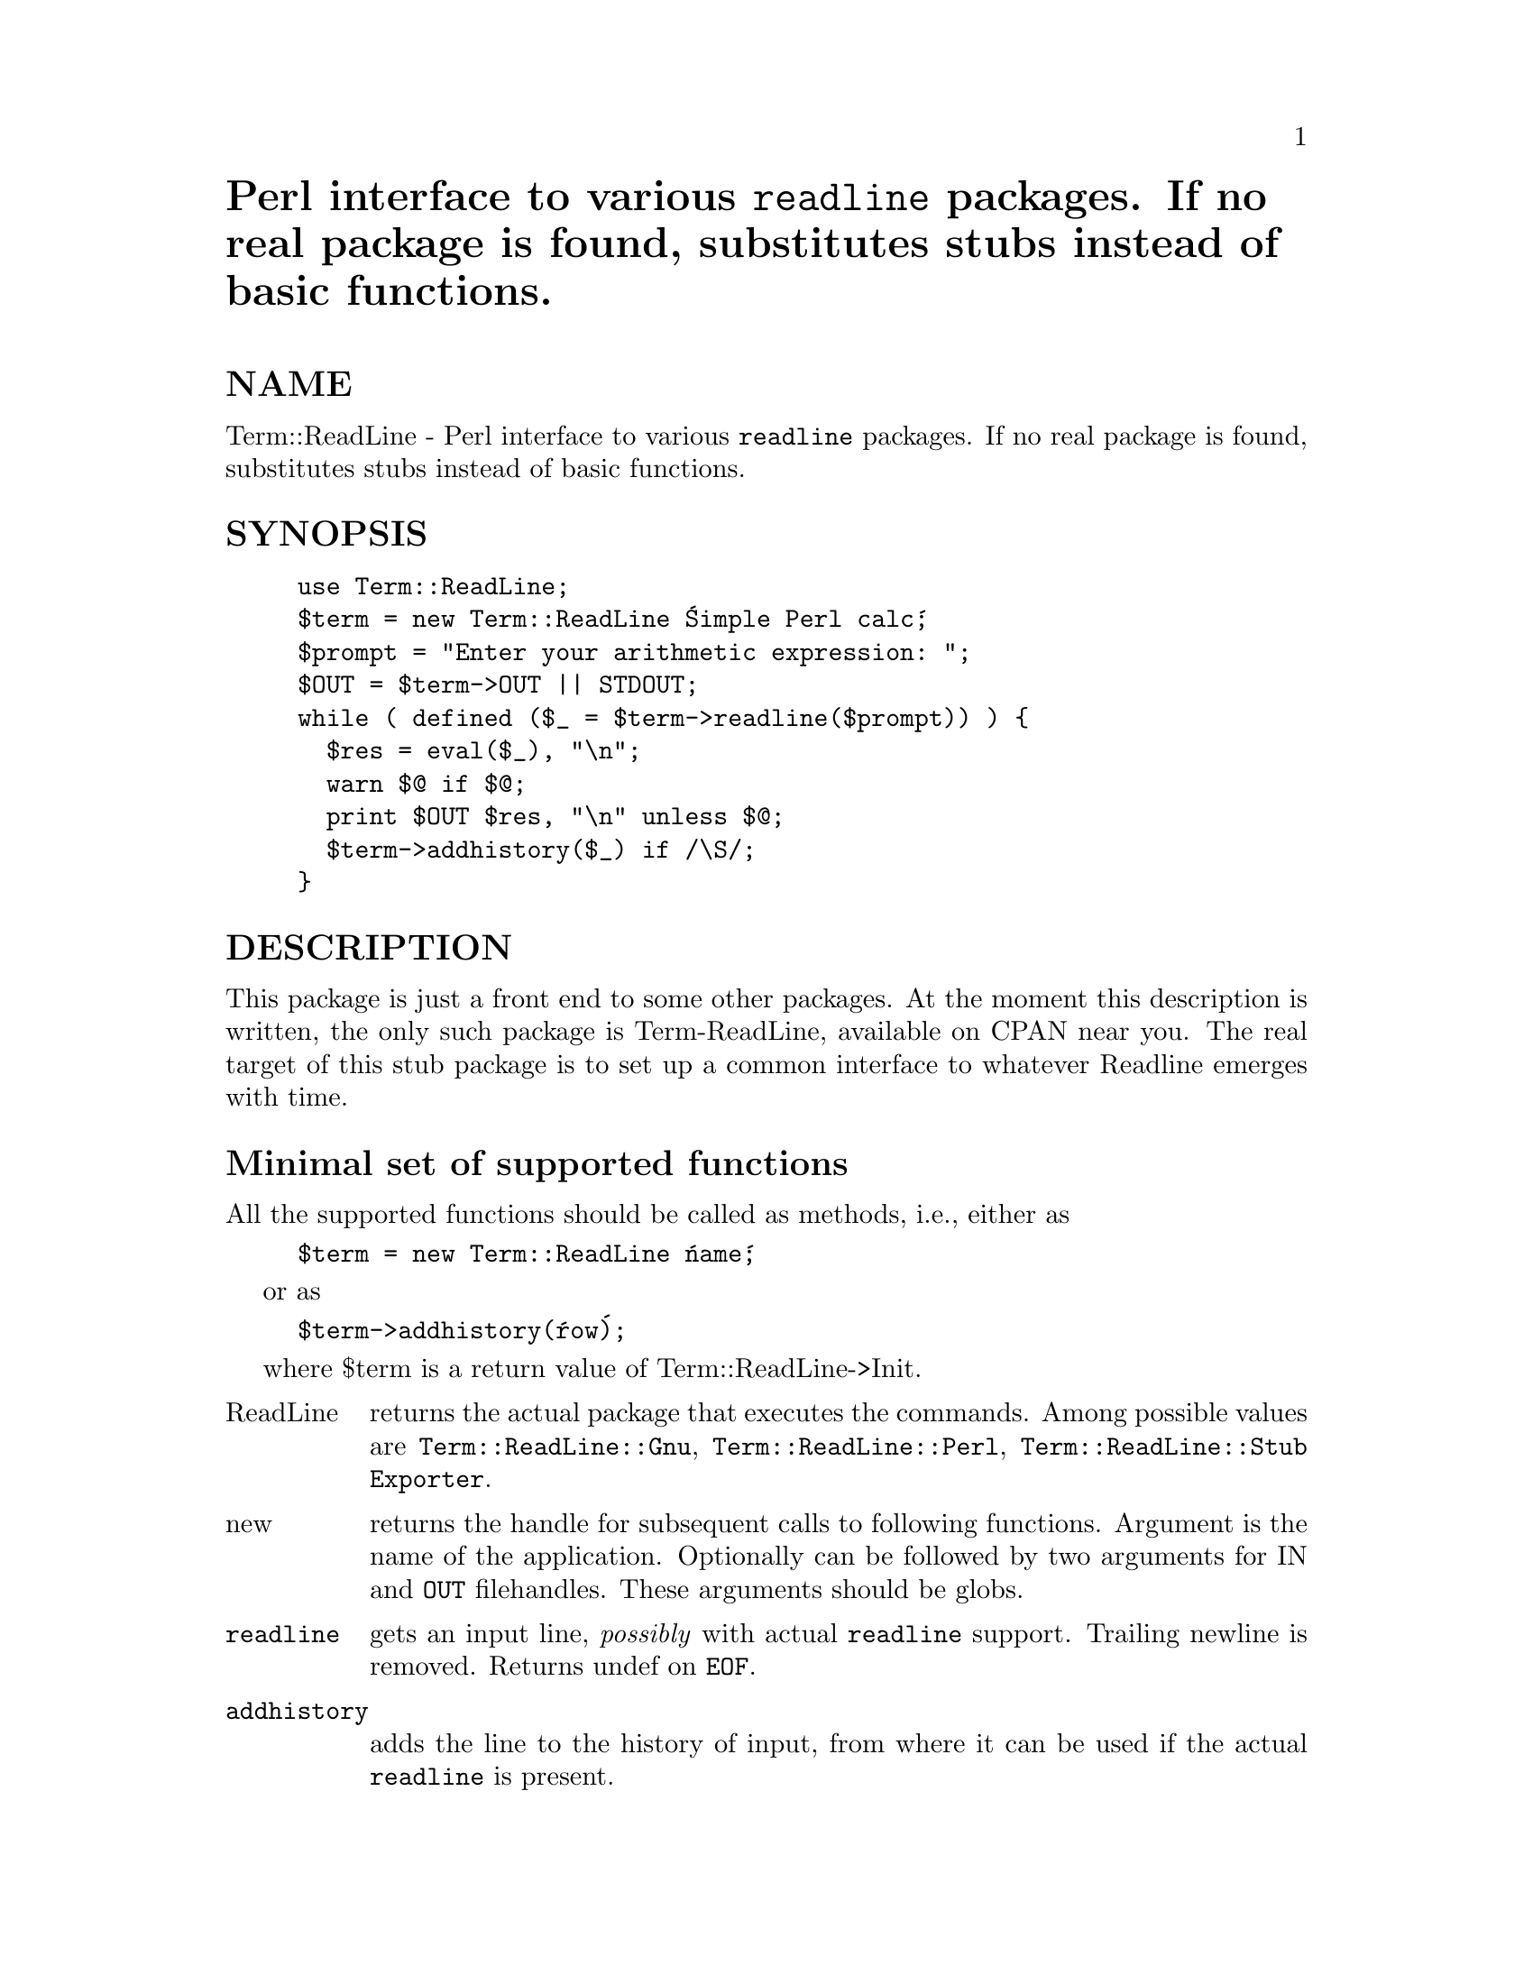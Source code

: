 @node Term/ReadLine, Test/Harness, Term/ReadKey, Module List
@unnumbered Perl interface to various @code{readline} packages. If no real package is found, substitutes stubs instead of basic functions.


@unnumberedsec NAME

Term::ReadLine - Perl interface to various @code{readline} packages. If
no real package is found, substitutes stubs instead of basic functions.

@unnumberedsec SYNOPSIS

@example
use Term::ReadLine;
$term = new Term::ReadLine @'Simple Perl calc@';
$prompt = "Enter your arithmetic expression: ";
$OUT = $term->OUT || STDOUT;
while ( defined ($_ = $term->readline($prompt)) ) @{
  $res = eval($_), "\n";
  warn $@@ if $@@;
  print $OUT $res, "\n" unless $@@;
  $term->addhistory($_) if /\S/;
@}
@end example

@unnumberedsec DESCRIPTION

This package is just a front end to some other packages. At the moment
this description is written, the only such package is Term-ReadLine,
available on CPAN near you. The real target of this stub package is to
set up a common interface to whatever Readline emerges with time.

@unnumberedsec Minimal set of supported functions

All the supported functions should be called as methods, i.e., either as 

@example
$term = new Term::ReadLine @'name@';
@end example

or as 

@example
$term->addhistory(@'row@');
@end example

where $term is a return value of Term::ReadLine->Init.

@table @asis
@item ReadLine
returns the actual package that executes the commands. Among possible
values are @code{Term::ReadLine::Gnu}, @code{Term::ReadLine::Perl},
@code{Term::ReadLine::Stub Exporter}.

@item new
returns the handle for subsequent calls to following
functions. Argument is the name of the application. Optionally can be
followed by two arguments for IN and @code{OUT} filehandles. These
arguments should be globs.

@item @code{readline}
gets an input line, @emph{possibly} with actual @code{readline}
support. Trailing newline is removed. Returns undef on @code{EOF}.

@item @code{addhistory}
adds the line to the history of input, from where it can be used if
the actual @code{readline} is present.

@item IN, $@code{OUT}
return the filehandles for input and output or undef if @code{readline}
input and output cannot be used for Perl.

@item @code{MinLine}
If argument is specified, it is an advice on minimal size of line to
be included into history.  undef means do not include anything into
history. Returns the old value.

@item @code{findConsole}
returns an array with two strings that give most appropriate names for
files for input and output using conventions @code{"<$in"}, @code{">out"}.

@item Features
Returns a reference to a hash with keys being features present in
current implementation. Several optional features are used in the
minimal interface: @code{appname} should be present if the first argument
to new is recognized, and @code{minline} should be present if
@code{MinLine} method is not dummy.  @code{autohistory} should be present if
lines are put into history automatically (maybe subject to
@code{MinLine}), and @code{addhistory} if @code{addhistory} method is not dummy.

@end table
Actually @code{Term::ReadLine} can use some other package, that will
support reacher set of commands.

@unnumberedsec EXPORTS

None


